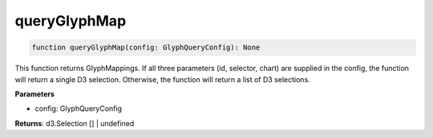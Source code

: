 .. role:: trst-class
.. role:: trst-interface
.. role:: trst-function
.. role:: trst-property
.. role:: trst-property-desc
.. role:: trst-method
.. role:: trst-method-desc
.. role:: trst-parameter
.. role:: trst-type
.. role:: trst-type-parameter

.. _queryGlyphMap:

:trst-function:`queryGlyphMap`
==============================

.. container:: collapsible

  .. code-block:: typescript

    function queryGlyphMap(config: GlyphQueryConfig): None

.. container:: content

  This function returns GlyphMappings. If all three parameters (id, selector, chart) are supplied in the config, the function will return a single D3 selection. Otherwise, the function will return a list of D3 selections.

  **Parameters**

  - config: GlyphQueryConfig

  **Returns**: d3.Selection [] | undefined
